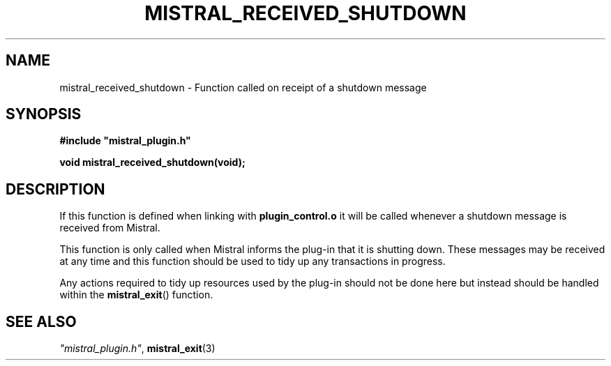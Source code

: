 .TH MISTRAL_RECEIVED_SHUTDOWN 3 2016-06-16 Ellexus "Mistral Plug-in Programmer's Manual"
.SH NAME
mistral_received_shutdown \- Function called on receipt of a shutdown
message
.SH SYNOPSIS
.nf
.B #include """mistral_plugin.h"""
.sp
.BI "void mistral_received_shutdown(void);"
.fi
.SH DESCRIPTION
If this function is defined when linking with \fBplugin_control.o\fP
it will be called whenever a shutdown message is received from Mistral.
.LP
This function is only called when Mistral informs the plug-in that it is
shutting down.
These messages may be received at any time and this function should be
used to tidy up any transactions in progress.
.LP
Any actions required to tidy up resources used by the plug-in should not
be done here but instead should be handled within the
\fBmistral_exit\fP() function.
.LP
.sp
.SH "SEE ALSO"
\fI"mistral_plugin.h"\fP, \fBmistral_exit\fP(3)

